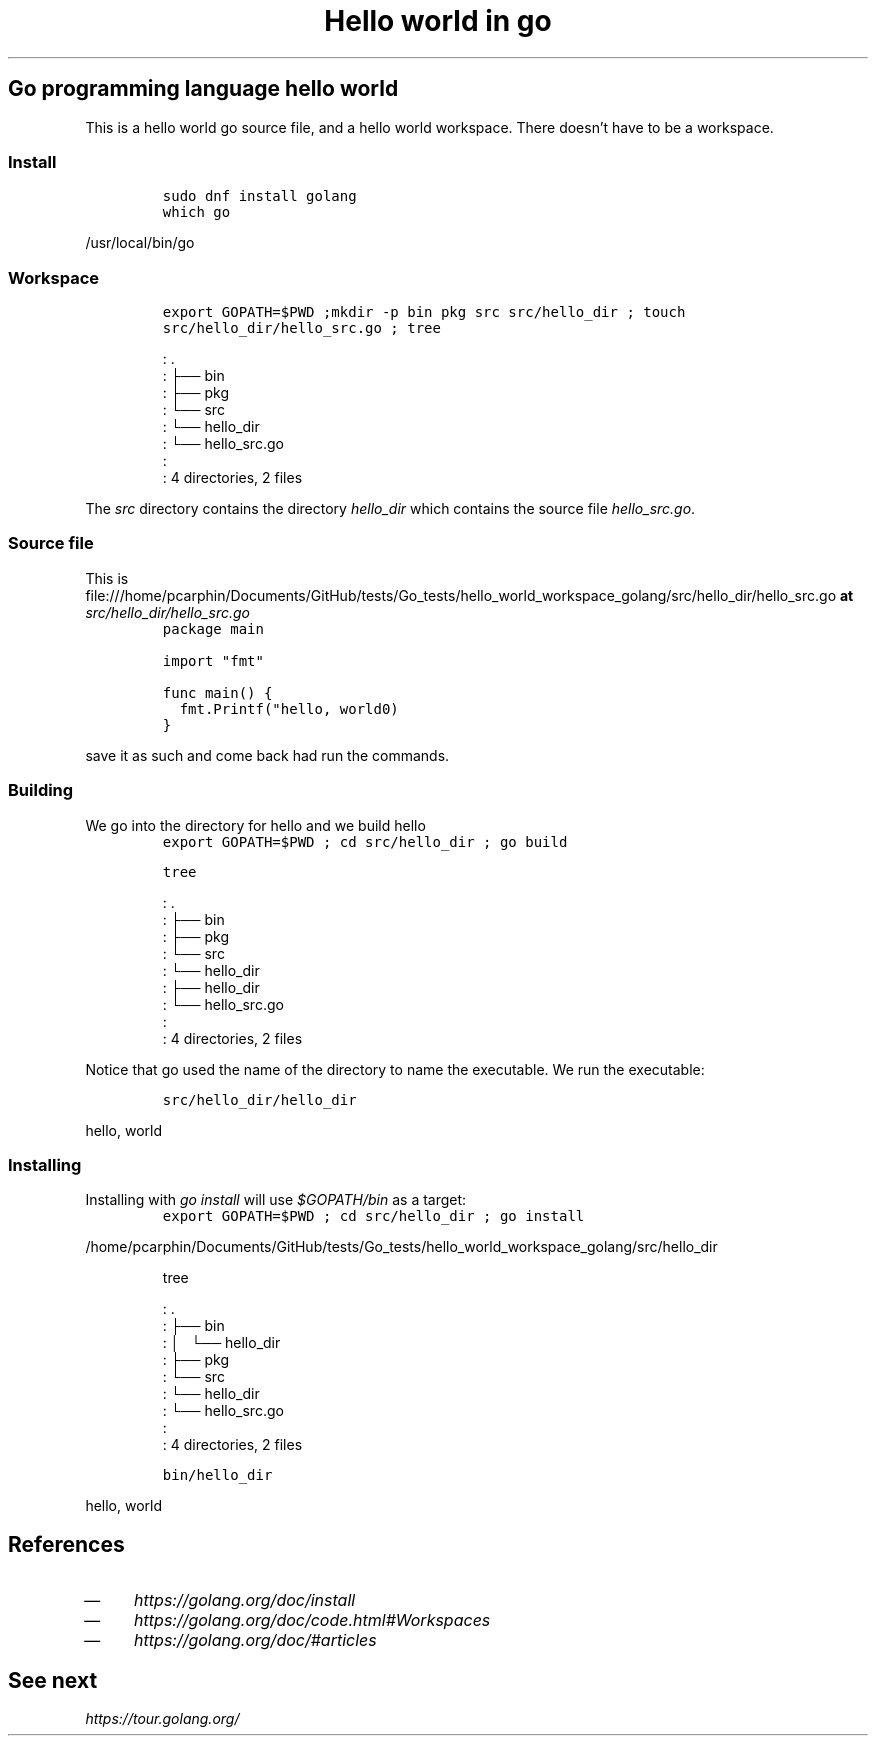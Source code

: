 .TH "Hello world in go" "1" 

.SH "Go programming language hello world"
.PP
This is a hello world go source file, and a hello world workspace.  There
doesn't have to be a workspace.

.SS "Install"
.RS
.nf
\fCsudo dnf install golang
\fP
.fi
.RE

.RS
.nf
\fCwhich go
\fP
.fi
.RE

\fC
/usr/local/bin/go
\fP

.SS "Workspace"
.RS
.nf
\fCexport GOPATH=$PWD ;mkdir -p bin pkg src src/hello_dir ; touch src/hello_dir/hello_src.go ; tree
\fP
.fi
.RE

.RS
.nf
: .
: ├── bin
: ├── pkg
: └── src
:     └── hello_dir
:         └── hello_src.go
: 
: 4 directories, 2 files

.fi
.RE

.PP
The \fIsrc\fP directory contains the directory \fIhello_dir\fP which contains the source file \fIhello_src.go\fP.

.SS "Source file"
.PP
This is file:///home/pcarphin/Documents/GitHub/tests/Go_tests/hello_world_workspace_golang/src/hello_dir/hello_src.go \fBat\fP \fI\fIsrc/hello_dir/hello_src.go\fP\fP
.RS
.nf
\fCpackage main

import "fmt"

func main() {
  fmt.Printf("hello, world\n")
}
\fP
.fi
.RE
.PP
save it as such and come back had run the commands.
.SS "Building"
.PP
We go into the directory for hello and we build hello
.RS
.nf
\fCexport GOPATH=$PWD ; cd src/hello_dir ; go build
\fP
.fi
.RE

.RS
.nf
\fCtree
\fP
.fi
.RE

.RS
.nf
: .
: ├── bin
: ├── pkg
: └── src
:     └── hello_dir
:         ├── hello_dir
:         └── hello_src.go
: 
: 4 directories, 2 files

.fi
.RE

.PP
Notice that go used the name of the directory to name the executable. We run the executable:

.RS
.nf
\fCsrc/hello_dir/hello_dir
\fP
.fi
.RE

\fC
hello, world
\fP

.SS "Installing"
.PP
Installing with \fIgo install\fP will use \fI$GOPATH/bin\fP as a target:
.RS
.nf
\fCexport GOPATH=$PWD ; cd src/hello_dir ; go install
\fP
.fi
.RE

\fC
/home/pcarphin/Documents/GitHub/tests/Go_tests/hello_world_workspace_golang/src/hello_dir
\fP

.RS
.nf
\fCtree
\fP
.fi
.RE

.RS
.nf
: .
: ├── bin
: │   └── hello_dir
: ├── pkg
: └── src
:     └── hello_dir
:         └── hello_src.go
: 
: 4 directories, 2 files

.fi
.RE

.RS
.nf
\fCbin/hello_dir
\fP
.fi
.RE

\fC
hello, world
\fP


.SH "References"
.IP \(em 4
\fIhttps://golang.org/doc/install\fP
.IP \(em 4
\fIhttps://golang.org/doc/code.html#Workspaces\fP
.IP \(em 4
\fIhttps://golang.org/doc/#articles\fP

.SH "See next"
.PP
\fIhttps://tour.golang.org/\fP
